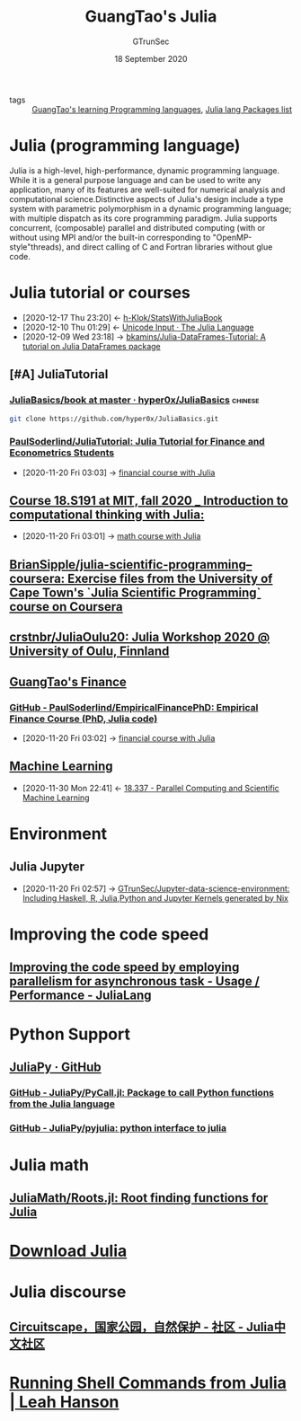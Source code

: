 #+TITLE: GuangTao's Julia
#+AUTHOR: GTrunSec
#+EMAIL: gtrunsec@hardenedlinux.org
#+DATE: 18 September 2020


#+OPTIONS:   H:3 num:t toc:t \n:nil @:t ::t |:t ^:nil -:t f:t *:t <:t


- tags :: [[file:../guangtao's_learning_programming_languages.org][GuangTao's learning Programming languages]], [[file:julia_packages.org][Julia lang Packages list]]

* Julia (programming language)
:PROPERTIES:
:license: mit (core), gpl v2; a makefile option omits gpl libraries
:url: https://en.wikipedia.org?curid=38455554
:typing-discipline: dynamic, nominative, parametric, optional
:os: linux, macos, windows and freebsd
:website: julialang.org
:designed-by: jeff bezanson, alan edelman, stefan karpinski, viral b. shah
:first-appeared: 2012; 8 years ago (2012)
:filename-extensions: .jl
:preview-release: 1.6.0-dev with daily updates (and 1.0.6 being worked on)
:stable-release: 1.5.2, / 24 september 2020; 28 days ago (2020-09-24)
:developer: jeff bezanson, stefan karpinski, viral b. shah, and other contributors
:wikinfo-id: 38455554
:paradigm: multi-paradigm: multiple dispatch (primary paradigm), procedural, functional, meta, multistaged
:platform: tier 1: x86-64, ia-32, 64-bit arm, cuda/nvidiagpus tier 2: windows 32-bit (64-bit is tier 1) tier 3:32-bit arm, powerpc, amd gpus. also has web browser support (for javascript and webassembly) and works in android. for more details see "supported platforms".
:implementation-language: julia, c, c++, scheme, llvm
:END:

Julia is a high-level, high-performance, dynamic programming language. While it is a general purpose language and can be used to write any application, many of its features are well-suited for numerical analysis and computational science.Distinctive aspects of Julia's design include a type system with parametric polymorphism in a dynamic programming language; with multiple dispatch as its core programming paradigm. Julia supports concurrent, (composable) parallel and distributed computing (with or without using MPI and/or the built-in corresponding to "OpenMP-style"threads), and direct calling of C and Fortran libraries without glue code.
* Julia tutorial or courses
:PROPERTIES:
:id: 0c1d1c3c-5182-4db8-b2dc-4c93c81f4243
:END:
- [2020-12-17 Thu 23:20] <- [[id:5366e5e7-8663-4dc7-b676-7b97f5257381][h-Klok/StatsWithJuliaBook]]
- [2020-12-10 Thu 01:29] <- [[id:ed9aaa03-b3de-4487-a770-100ee1411e61][Unicode Input · The Julia Language]]
- [2020-12-09 Wed 23:18] -> [[id:5e3a1b24-a5ad-40c1-bd36-009b885c5d5f][bkamins/Julia-DataFrames-Tutorial: A tutorial on Julia DataFrames package]]

** [#A] JuliaTutorial

*** [[https://github.com/hyper0x/JuliaBasics/tree/master/book][JuliaBasics/book at master · hyper0x/JuliaBasics]] :chinese:
:PROPERTIES:
:header-args:sh: :dir ~/data/Jupyter-data-science-environment/notebook
:END:


#+begin_src sh :async t :exports both :results output
git clone https://github.com/hyper0x/JuliaBasics.git
#+end_src


*** [[https://github.com/PaulSoderlind/JuliaTutorial][PaulSoderlind/JuliaTutorial: Julia Tutorial for Finance and Econometrics Students]]
:PROPERTIES:
:ID:       68964ee9-2d40-46bc-bc6c-dbe4f8c6a120
:END:

 - [2020-11-20 Fri 03:03] -> [[id:54f94d64-138c-4f43-8dc6-81c01654466f][financial course with Julia]]


** [[file:../math/mitmath_18S191.org][Course 18.S191 at MIT, fall 2020 _ Introduction to computational thinking with Julia:]]
:PROPERTIES:
:header-args:sh: :dir ~/data/Jupyter-data-science-environment
:ID:       b6dc7a84-c972-4733-9dc1-d1ac105e2fee
:END:

 - [2020-11-20 Fri 03:01] -> [[id:d5edd4b2-2ad8-43ef-9390-bce5dfd41b7c][math course with Julia]]

** [[https://github.com/BrianSipple/julia-scientific-programming--coursera][BrianSipple/julia-scientific-programming--coursera: Exercise files from the University of Cape Town's `Julia Scientific Programming` course on Coursera]]

** [[https://github.com/crstnbr/JuliaOulu20][crstnbr/JuliaOulu20: Julia Workshop 2020 @ University of Oulu, Finnland]]

** [[file:../financial/guangtao's_finance.org][GuangTao's Finance]]

*** [[https://github.com/PaulSoderlind/EmpiricalFinancePhD][GitHub - PaulSoderlind/EmpiricalFinancePhD: Empirical Finance Course (PhD, Julia code)]]
:PROPERTIES:
:ID:       cb4b3236-09f5-4fa8-8195-e1399a5b101a
:END:

 - [2020-11-20 Fri 03:02] -> [[id:54f94d64-138c-4f43-8dc6-81c01654466f][financial course with Julia]]

** [[file:../data_science/machine_learning.org][Machine Learning]]
:PROPERTIES:
:id: 06e237f2-f098-4908-ad35-1d78a7e17a4d
:END:

- [2020-11-30 Mon 22:41] <- [[id:09f95585-c43f-46ac-8b07-e40b5b5ac596][18.337 - Parallel Computing and Scientific Machine Learning]]
* Environment

** Julia Jupyter
:PROPERTIES:
:id: 6d821cd9-6a05-4c95-a4f2-9d561d1eeaf0
:END:

 - [2020-11-20 Fri 02:57] -> [[id:372518e1-2376-4d07-a38e-c6755acd2c55][GTrunSec/Jupyter-data-science-environment: Including Haskell, R, Julia,Python and Jupyter Kernels generated by Nix]]
* Improving the code speed

** [[https://discourse.julialang.org/t/improving-the-code-speed-by-employing-parallelism-for-asynchronous-task/47041][Improving the code speed by employing parallelism for asynchronous task - Usage / Performance - JuliaLang]]

* Python Support

** [[https://github.com/JuliaPy][JuliaPy · GitHub]]

*** [[https://github.com/JuliaPy/PyCall.jl][GitHub - JuliaPy/PyCall.jl: Package to call Python functions from the Julia language]]

*** [[https://github.com/JuliaPy/pyjulia][GitHub - JuliaPy/pyjulia: python interface to julia]]

* Julia math

** [[https://github.com/JuliaMath/Roots.jl][JuliaMath/Roots.jl: Root finding functions for Julia]]

* [[https://julialang.org/downloads/][Download Julia]]

* Julia discourse

** [[https://discourse.juliacn.com/t/topic/4806][Circuitscape，国家公园，自然保护 - 社区 - Julia中文社区]]

* [[http://blog.leahhanson.us/post/julia/julia-commands.html][Running Shell Commands from Julia | Leah Hanson]]
